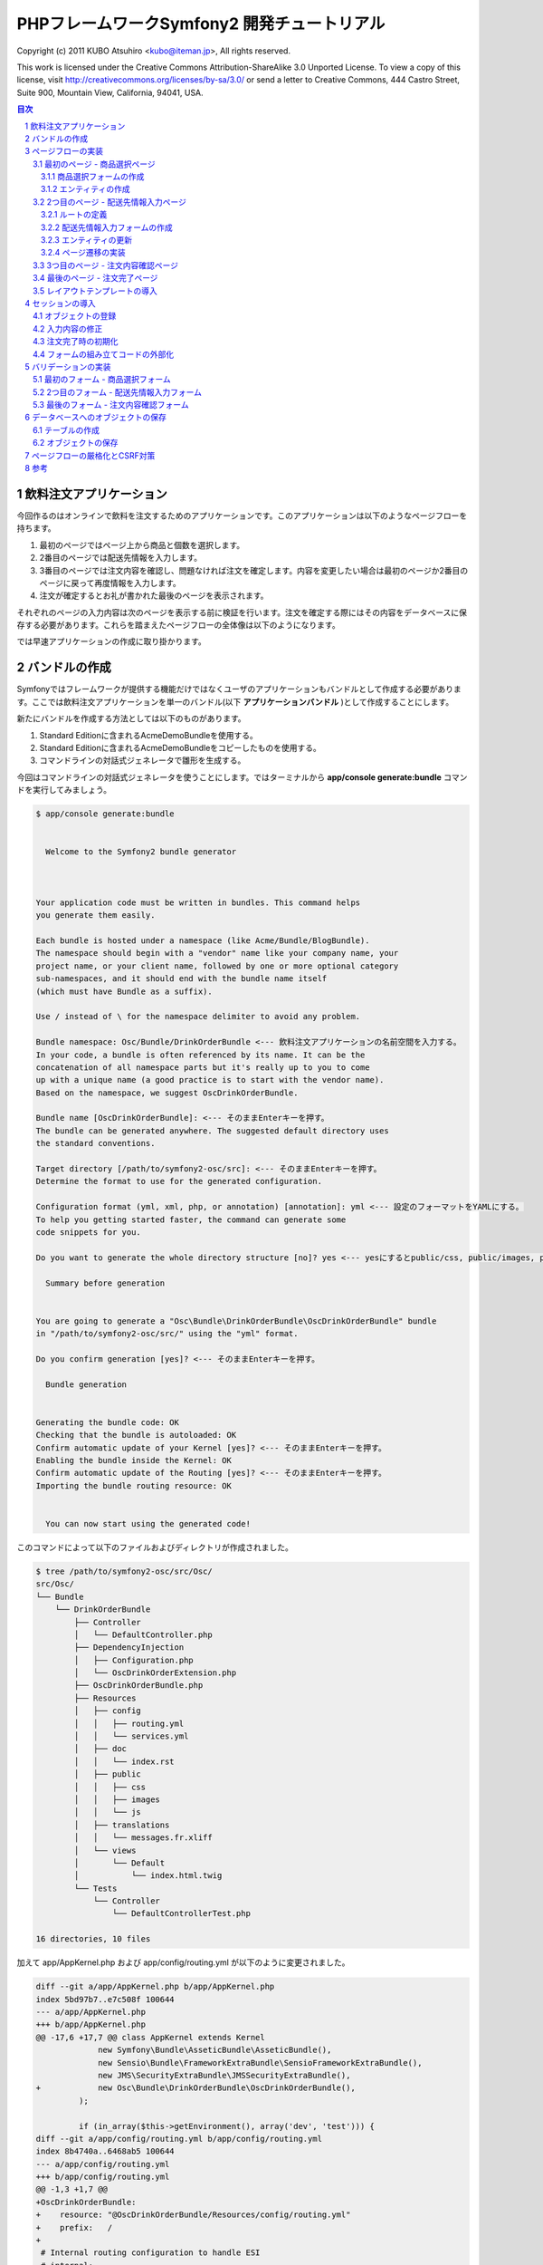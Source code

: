 .. -*- coding: utf-8; -*-

============================================
PHPフレームワークSymfony2 開発チュートリアル
============================================

Copyright (c) 2011 KUBO Atsuhiro <kubo@iteman.jp>, All rights reserved.

This work is licensed under the Creative Commons Attribution-ShareAlike 3.0 Unported License. To view a copy of this license, visit http://creativecommons.org/licenses/by-sa/3.0/ or send a letter to Creative Commons, 444 Castro Street, Suite 900, Mountain View, California, 94041, USA.

.. sectnum::

.. contents:: 目次

飲料注文アプリケーション
========================

今回作るのはオンラインで飲料を注文するためのアプリケーションです。このアプリケーションは以下のようなページフローを持ちます。

1. 最初のページではページ上から商品と個数を選択します。
2. 2番目のページでは配送先情報を入力します。
3. 3番目のページでは注文内容を確認し、問題なければ注文を確定します。内容を変更したい場合は最初のページか2番目のページに戻って再度情報を入力します。
4. 注文が確定するとお礼が書かれた最後のページを表示されます。

それぞれのページの入力内容は次のページを表示する前に検証を行います。注文を確定する際にはその内容をデータベースに保存する必要があります。これらを踏まえたページフローの全体像は以下のようになります。

.. image:: images/page-flow.png

では早速アプリケーションの作成に取り掛かります。

バンドルの作成
==============

Symfonyではフレームワークが提供する機能だけではなくユーザのアプリケーションもバンドルとして作成する必要があります。ここでは飲料注文アプリケーションを単一のバンドル(以下 **アプリケーションバンドル** )として作成することにします。

新たにバンドルを作成する方法としては以下のものがあります。

1. Standard Editionに含まれるAcmeDemoBundleを使用する。
2. Standard Editionに含まれるAcmeDemoBundleをコピーしたものを使用する。
3. コマンドラインの対話式ジェネレータで雛形を生成する。

今回はコマンドラインの対話式ジェネレータを使うことにします。ではターミナルから **app/console generate:bundle** コマンドを実行してみましょう。

.. code-block:: console

    $ app/console generate:bundle
    
                                                
      Welcome to the Symfony2 bundle generator  
                                                
    
    
    Your application code must be written in bundles. This command helps
    you generate them easily.
    
    Each bundle is hosted under a namespace (like Acme/Bundle/BlogBundle).
    The namespace should begin with a "vendor" name like your company name, your
    project name, or your client name, followed by one or more optional category
    sub-namespaces, and it should end with the bundle name itself
    (which must have Bundle as a suffix).
    
    Use / instead of \ for the namespace delimiter to avoid any problem.
    
    Bundle namespace: Osc/Bundle/DrinkOrderBundle <--- 飲料注文アプリケーションの名前空間を入力する。
    In your code, a bundle is often referenced by its name. It can be the
    concatenation of all namespace parts but it's really up to you to come
    up with a unique name (a good practice is to start with the vendor name).
    Based on the namespace, we suggest OscDrinkOrderBundle.
    
    Bundle name [OscDrinkOrderBundle]: <--- そのままEnterキーを押す。
    The bundle can be generated anywhere. The suggested default directory uses
    the standard conventions.
    
    Target directory [/path/to/symfony2-osc/src]: <--- そのままEnterキーを押す。
    Determine the format to use for the generated configuration.
    
    Configuration format (yml, xml, php, or annotation) [annotation]: yml <--- 設定のフォーマットをYAMLにする。
    To help you getting started faster, the command can generate some
    code snippets for you.
    
    Do you want to generate the whole directory structure [no]? yes <--- yesにするとpublic/css, public/images, public/jsディレクトリ他が作成される。
                                 
      Summary before generation  
                                 
    
    You are going to generate a "Osc\Bundle\DrinkOrderBundle\OscDrinkOrderBundle" bundle
    in "/path/to/symfony2-osc/src/" using the "yml" format.
    
    Do you confirm generation [yes]? <--- そのままEnterキーを押す。
                         
      Bundle generation  
                         
    
    Generating the bundle code: OK
    Checking that the bundle is autoloaded: OK
    Confirm automatic update of your Kernel [yes]? <--- そのままEnterキーを押す。
    Enabling the bundle inside the Kernel: OK
    Confirm automatic update of the Routing [yes]? <--- そのままEnterキーを押す。
    Importing the bundle routing resource: OK
    
                                                   
      You can now start using the generated code!  
                                                   
    
このコマンドによって以下のファイルおよびディレクトリが作成されました。

.. code-block:: console

    $ tree /path/to/symfony2-osc/src/Osc/
    src/Osc/
    └── Bundle
        └── DrinkOrderBundle
            ├── Controller
            │   └── DefaultController.php
            ├── DependencyInjection
            │   ├── Configuration.php
            │   └── OscDrinkOrderExtension.php
            ├── OscDrinkOrderBundle.php
            ├── Resources
            │   ├── config
            │   │   ├── routing.yml
            │   │   └── services.yml
            │   ├── doc
            │   │   └── index.rst
            │   ├── public
            │   │   ├── css
            │   │   ├── images
            │   │   └── js
            │   ├── translations
            │   │   └── messages.fr.xliff
            │   └── views
            │       └── Default
            │           └── index.html.twig
            └── Tests
                └── Controller
                    └── DefaultControllerTest.php
    
    16 directories, 10 files

加えて app/AppKernel.php および app/config/routing.yml が以下のように変更されました。

.. code-block:: diff

    diff --git a/app/AppKernel.php b/app/AppKernel.php
    index 5bd97b7..e7c508f 100644
    --- a/app/AppKernel.php
    +++ b/app/AppKernel.php
    @@ -17,6 +17,7 @@ class AppKernel extends Kernel
                 new Symfony\Bundle\AsseticBundle\AsseticBundle(),
                 new Sensio\Bundle\FrameworkExtraBundle\SensioFrameworkExtraBundle(),
                 new JMS\SecurityExtraBundle\JMSSecurityExtraBundle(),
    +            new Osc\Bundle\DrinkOrderBundle\OscDrinkOrderBundle(),
             );
     
             if (in_array($this->getEnvironment(), array('dev', 'test'))) {
    diff --git a/app/config/routing.yml b/app/config/routing.yml
    index 8b4740a..6468ab5 100644
    --- a/app/config/routing.yml
    +++ b/app/config/routing.yml
    @@ -1,3 +1,7 @@
    +OscDrinkOrderBundle:
    +    resource: "@OscDrinkOrderBundle/Resources/config/routing.yml"
    +    prefix:   /
    +
     # Internal routing configuration to handle ESI
     #_internal:
     #   resource: "@FrameworkBundle/Resources/config/routing/internal.xml"

コマンドの実行が終わったら **http://symfony2-osc/app_dev.php/hello/xxx** (xxx部分は任意の文字) にアクセスして動作を確認してみましょう。

.. image:: images/hello.png

問題なくページが表示されればバンドルの作成は完了です。以降は主にバンドル用のディレクトリ **src/Osc/Bundle/DrinkOrderBundle** 以下のファイルやディレクトリに対して変更を加えていくことになります。

.. note:: ドキュメントで使用されるパス

    ドキュメントで使用されるパスは **/path/to/symfony2-osc** ディレクトリを起点としています。本ドキュメントではこのディレクトリを **プロジェクトルート** と呼ぶことにします。また、DrinkOrderBundleのルートディレクトリ **src/Osc/Bundle/DrinkOrderBundle** を DrinkOrderBundle の **バンドルルート** と呼ぶことにします。

ページフローの実装
==================

では早速アプリケーションの実装を始めます。今回は最初にページフローを実装し、Web上で一通りのページ遷移が確認できるようにします。

最初のページ - 商品選択ページ
-----------------------------

まず本アプリケーションの最初のページである **商品選択ページ** を実装します。このページの **URL** は **/order** とします。

**リクエストメソッド** が **GET** の場合は商品選択フォームを出力します。 **POST** の場合は送信されたデータを検証してから次のページに遷移します。

最初にやることは、自動生成されたコントローラ **DefaultController** とビューテンプレート **Default** の名称の変更です。 **Default** では何をするものなのか意図がわからないので **DrinkOrder** に変更します。さらにコントローラのアクション名を **index** から **product** に変更します。

+----------------------------------------+-----------------------------------------+----------------------------------------------+
| **コントローラのファイル名**           | Controller/DefaultController.php        | Controller/DrinkOrderController.php          |
+----------------------------------------+-----------------------------------------+----------------------------------------------+
| **コントローラのクラス名**             | DefaultController                       | DrinkOrderController                         |
+----------------------------------------+-----------------------------------------+----------------------------------------------+
| **コントローラのアクション名**         | indexAction                             | productAction                                |
+----------------------------------------+-----------------------------------------+----------------------------------------------+
| **ビューテンプレートのファイル名**     | Resources/views/Default/index.html.twig | Resources/views/DrinkOrder/product.html.twig |
+----------------------------------------+-----------------------------------------+----------------------------------------------+


加えて、ルート名、URLパターン、ビューテンプレートの内容を以下のように変更します。

+------------------------------+------------------------------+-----------------------------+
| **ルート名**                 | OscDrinkOrderBundle_homepage | OscDrinkOrderBundle_product |
+------------------------------+------------------------------+-----------------------------+
| **URLパターン**              | /hello/{name}                | /order                      |
+------------------------------+------------------------------+-----------------------------+
| **ビューテンプレートの内容** | Hello {{ name }}!            | Hello!                      |
+------------------------------+------------------------------+-----------------------------+


最終的にファイル名以外の変更は以下のようになりました。

.. code-block:: diff

    diff --git a/src/Osc/Bundle/DrinkOrderBundle/Controller/DrinkOrderController.php b/src/Osc/Bundle/DrinkOrderBundle/Controller/DrinkOrderController.php
    index 01b92e8..483657c 100644
    --- a/src/Osc/Bundle/DrinkOrderBundle/Controller/DrinkOrderController.php
    +++ b/src/Osc/Bundle/DrinkOrderBundle/Controller/DrinkOrderController.php
    @@ -5,11 +5,11 @@ namespace Osc\Bundle\DrinkOrderBundle\Controller;
     use Symfony\Bundle\FrameworkBundle\Controller\Controller;
     
     
    -class DefaultController extends Controller
    +class DrinkOrderController extends Controller
     {
         
    -    public function indexAction($name)
    +    public function productAction()
         {
    -        return $this->render('OscDrinkOrderBundle:Default:index.html.twig', array('name' => $name));
    +        return $this->render('OscDrinkOrderBundle:DrinkOrder:product.html.twig');
         }
     }
    diff --git a/src/Osc/Bundle/DrinkOrderBundle/Resources/config/routing.yml b/src/Osc/Bundle/DrinkOrderBundle/Resources/config/routing.yml
    index 7cb0283..9a92e9d 100644
    --- a/src/Osc/Bundle/DrinkOrderBundle/Resources/config/routing.yml
    +++ b/src/Osc/Bundle/DrinkOrderBundle/Resources/config/routing.yml
    @@ -1,3 +1,3 @@
    -OscDrinkOrderBundle_homepage:
    -    pattern:  /hello/{name}
    -    defaults: { _controller: OscDrinkOrderBundle:Default:index }
    +OscDrinkOrderBundle_product:
    +    pattern:  /order
    +    defaults: { _controller: OscDrinkOrderBundle:DrinkOrder:product }
    diff --git a/src/Osc/Bundle/DrinkOrderBundle/Resources/views/DrinkOrder/product.html.twig b/src/Osc/Bundle/DrinkOrderBundle/Resources/views/DrinkOrder/product.html.twig
    index 4ce626e..10ddd6d 100644
    --- a/src/Osc/Bundle/DrinkOrderBundle/Resources/views/DrinkOrder/product.html.twig
    +++ b/src/Osc/Bundle/DrinkOrderBundle/Resources/views/DrinkOrder/product.html.twig
    @@ -1 +1 @@
    -Hello {{ name }}!
    +Hello!
    

変更が終わったら **http://symfony2-osc/app_dev.php/order** にアクセスします。 **Hello!** と表示されれば変更は無事完了です。

.. note:: キャッシュのクリア

    Symfonyのキャッシュが原因でアプリケーションが期待通りに動作しない場合があります。疑わしい場合は **app/console cache:clear** コマンドを使ってキャッシュをクリアするようにしましょう。

商品選択フォームの作成
^^^^^^^^^^^^^^^^^^^^^^

前準備が整ったところで、商品選択ページを作っていきます。商品選択フォームの作成にはSymfonyが提供する `フォーム <http://docs.symfony.gr.jp/symfony2/book/forms.html>`_ 機能を使います。フォームの中心にあるのは **Form** オブジェクトです。今回は **Controller::createFormBuilder()** メソッドを使ってFormオブジェクトを作ることにします。コントローラを以下のように変更してみましょう。

**Controller/DrinkOrderController.php** :

.. code-block:: php

    <?php
    
    namespace Osc\Bundle\DrinkOrderBundle\Controller;
    
    use Symfony\Bundle\FrameworkBundle\Controller\Controller;
    
    use Osc\Bundle\OscDrinkOrderBundle\Entity\DrinkOrder;

    class DrinkOrderController extends Controller
    {
        
        public function productAction()
        {
            $form = $this->createFormBuilder(new DrinkOrder())
                ->add('product_id', 'choice', array( 'choices' => array('1' => 'BlueBull 128個入ケース', '2' => 'GreenBull 128個入ケース')))
                ->add('quantity', 'text')
                ->getForm();
            return $this->render('OscDrinkOrderBundle:DrinkOrder:product.html.twig', array('form' => $form->createView()));
        }
    }
    

Controller::createFormBuilder()メソッドの返り値を使って直接フォームの要素を定義しています。1つ目のフィールドproduct_idは商品選択のためのフィールドです。実際には商品はデータベースから取得される場合がほとんどでしょう。ここではアプリケーションを簡単にするために直接定義します。2つ目のフィールドquantityは個数を入力するためのフィールドです。今回は商品に価格も定義されていないため、注文いただいた個数をどーんと無料で差し上げることにしましょう。

Controller::render()メソッドの引数にはFormオブジェクトから作成したFormViewオブジェクトを渡しています。FormViewオブジェクトはテンプレートのヘルパー関数から参照するために使われます。

次はテンプレートの変更です。

**Resources/views/DrinkOrder/product.html.twig** :

.. code-block:: html+jinja

    <form action="{{ path('OscDrinkOrderBundle_product') }}" method="post" {{ form_enctype(form) }}>
      {{ form_widget(form) }}
      <input type="submit" />
    </form>

コントローラで定義したフォームフィールドを、ヘルパー関数form_widget()を使って描画するようにしています。ヘルパー関数path()はSymfonyのルート名からURLを作成してくれる便利な関数です。これでフォーム定義は完了といきたいところですが、まだやらないといけないことが残っています…

エンティティの作成
^^^^^^^^^^^^^^^^^^

ここでController::createFormBuilder()メソッドに渡された **DrinkOrder** オブジェクトに注目してください。Controller::createFormBuilder()メソッドは連想配列またはオブジェクトを受け取りますが、唐突に現れたこのオブジェクトは一体何者でしょうか？このオブジェクトは飲料注文という問題領域の概念モデルである **ドメインモデル** を表現するオブジェクトのひとつであり **ドメインオブジェクト** と呼ばれるものです。さらにDrinkOrderオブジェクトは **エンティティ** でもあります。エンティティとは *主として同一性によって定義されるオブジェクト(『エリック・エヴァンスのドメイン駆動設計』より)* です。エンティティはHTTPリクエスト、ページフロー、業務フローなどを超えた連続性を維持する必要があるため、たいていの場合データベースなどに永続化されることになります。 **Symfonyは我々開発者がドメインモデルを中心としたアプリケーション開発を行いやすいように注意深く設計されたフレームワークである** と筆者は考えています。

さて、ここで現段階で存在していないDrinkOrderオブジェクトを新たに作る必要があります。これには **app/console doctrine:generate:entity** コマンドを使うことができます。

.. code-block:: console

    $ app/console doctrine:generate:entity
    
                                                 
      Welcome to the Doctrine2 entity generator  
                                                 
    
    
    This command helps you generate Doctrine2 entities.
    
    First, you need to give the entity name you want to generate.
    You must use the shortcut notation like AcmeBlogBundle:Post.
    
    The Entity shortcut name: OscDrinkOrderBundle:DrinkOrder <-- ショートカット記法でエンティティの名称を入力する。
    
    Determine the format to use for the mapping information.
    
    Configuration format (yml, xml, php, or annotation) [annotation]: yml <-- 今回はYAMLを使う。
    
    Instead of starting with a blank entity, you can add some fields now.
    Note that the primary key will be added automatically (named id).
    
    Available types: array, object, boolean, integer, smallint, 
    bigint, string, text, datetime, datetimetz, date, time, decimal, float.
    
    New field name (press <return> to stop adding fields): product_id <-- エンティティのフィールド名を入力する。
    Field type [integer]: <-- エンティティフィールドの型を入力する。
    
    New field name (press <return> to stop adding fields): quantity
    Field type [string]: integer
    
    New field name (press <return> to stop adding fields): 
    
    Do you want to generate an empty repository class [no]? no <-- 空のリポジトリクラスを作成するかどうか？
    
                                 
      Summary before generation  
                                 
    
    You are going to generate a "OscDrinkOrderBundle:DrinkOrder" Doctrine2 entity
    using the "yml" format.
    
    Do you confirm generation [yes]? <--- そのままEnterキーを押す。
    
                         
      Entity generation  
                         
    
    Generating the entity code: OK
    
                                                   
      You can now start using the generated code!  
                                                   
    
ここでは前述のフォームに定義したproduct_idおよびquantityフィールドをエンティティに定義しています。このコマンドによって作成されたファイルは2つ、1つはエンティティであるEntity/DrinkOrder.php, もう1つはエンティティとデータベースレコードをマッピングするための定義ファイルResources/config/doctrine/DrinkOrder.orm.ymlです。それぞれの内容を確認してみましょう。

**Entity/DrinkOrder.php** :

.. code-block:: php

    <?php
    
    namespace Osc\Bundle\DrinkOrderBundle\Entity;
    
    use Doctrine\ORM\Mapping as ORM;
    
    /**
     * Osc\Bundle\DrinkOrderBundle\Entity\DrinkOrder
     */
    class DrinkOrder
    {
        /**
         * @var integer $id
         */
        private $id;
    
        /**
         * @var integer $product_id
         */
        private $product_id;
    
        /**
         * @var integer $quantity
         */
        private $quantity;
    
    
        /**
         * Get id
         *
         * @return integer 
         */
        public function getId()
        {
            return $this->id;
        }
    
        /**
         * Set product_id
         *
         * @param integer $productId
         */
        public function setProductId($productId)
        {
            $this->product_id = $productId;
        }
    
        /**
         * Get product_id
         *
         * @return integer 
         */
        public function getProductId()
        {
            return $this->product_id;
        }
    
        /**
         * Set quantity
         *
         * @param integer $quantity
         */
        public function setQuantity($quantity)
        {
            $this->quantity = $quantity;
        }
    
        /**
         * Get quantity
         *
         * @return integer 
         */
        public function getQuantity()
        {
            return $this->quantity;
        }
    }


コマンドで明示的に定義したproduct_idおよびquantityフィールドがprivateフィールドとして宣言され、それぞれのセッタ・ゲッタメソッドも宣言されています。加えてエンティティの同一性を表現するためのidフィールドとゲッタメソッドが宣言されています。Doctrine\ORM\Mappingのuseステートメントはマッピング定義にアノテーションを使う場合に必要なものなので、今回は削除しておきましょう。

**Resources/config/doctrine/DrinkOrder.orm.yml** :

.. code-block:: yaml

    Osc\Bundle\DrinkOrderBundle\Entity\DrinkOrder:
      type: entity
      table: null
      fields:
        id:
          type: integer
          id: true
          generator:
            strategy: AUTO
        product_id:
          type: integer
        quantity:
          type: integer
      lifecycleCallbacks: {  }

エンティティと同様にコマンドで定義したproduct_idおよびquantityフィールド、そしてidフィールドが宣言されています。table要素がnullの場合、この後のコマンドによるテーブル作成時にエンティティの名称であるDrinkOrderがそのままテーブル名として使われることになります。今回のテーブル名は小文字のdrink_orderにしたいのでtable要素をdrink_orderに書き換えておきます。

ここまでの変更が終わったら **http://symfony2-osc/app_dev.php/order** にアクセスします。無事フォームが表示されたでしょうか？

.. image:: images/order-product.png

.. note:: ドメインオブジェクトの配置場所

    ジェネレータによって生成されるエンティティはデフォルトでバンドル配下のEntityディレクトリに配置されます。しかし、エンティティを始めとするドメインオブジェクトは我々のドメインのものであり、Symfony独自のシステムであるバンドルからは本質的に独立したものです。例えば、Symfony以外のフレームワークを使った別のアプリケーションで同じエンティティを共有するケースを考えてみてください。適切な配置先はどこでしょうか？バンドルと同じソースツリーに配置するのであれば **src/ApplicationNamespace/Domain** ディレクトリを使うことは良い選択です。複数のプロジェクトから共有される場合は、ドメインオブジェクトのみを別のプロジェクトとすることができます。ただし、この選択は実際の要求があるまで遅らせることができます。

2つ目のページ - 配送先情報入力ページ
------------------------------------

次に2つ目のページである **配送先情報入力ページ** を実装します。このページの **URL** は **/order/address** とします。

**リクエストメソッド** が **GET** の場合は配送先情報入力フォームを出力します。 **POST** の場合は送信されたデータを検証してから次のページに遷移します。

ルートの定義
^^^^^^^^^^^^

前述の商品選択ページの場合ジェネレータによって生成されたルートを変更しましたが、このページには対応するルートがありませんので最初にルートを定義しましょう。defaults配列の_controller要素の値は、このルートのアクションがDrinkOrderController::addressAction()メソッドであることを示しています。

**Resources/config/routing.yml** :

.. code-block:: yaml

    ...
    OscDrinkOrderBundle_address:
        pattern:  /order/address
        defaults: { _controller: OscDrinkOrderBundle:DrinkOrder:address }

配送先情報入力フォームの作成
^^^^^^^^^^^^^^^^^^^^^^^^^^^^

次にコントローラで配送先情報入力フォームを定義します。このフォームではname, address, phoneの3つのフィールドを入力できるようにします。nameはお名前、addressは住所、phoneは電話番号となっています。

**Controller/DrinkOrderController.php** :

.. code-block:: php

    ...
    class DrinkOrderController extends Controller
    {
    ...
        public function addressAction()
        {
            $form = $this->createFormBuilder(new DrinkOrder())
                ->add('name', 'text')
                ->add('address', 'text')
                ->add('phone', 'text')
                ->getForm();
            return $this->render('OscDrinkOrderBundle:DrinkOrder:address.html.twig', array('form' => $form->createView()));
        }

続いてaddressAction()メソッドから描画されるテンプレートを作成します。内容としては前述のproduct.html.twigとほぼ同じとなっておりform要素のaction属性の値が異なるだけです。

**Resources/views/DrinkOrder/address.html.twig** :

.. code-block:: html+jinja

    <form action="{{ path('OscDrinkOrderBundle_address') }}" method="post" {{ form_enctype(form) }}>
      {{ form_widget(form) }}
      <input type="submit" />
    </form>

この段階ではまだフォームを表示することはできません。フォームに定義したフィールドname, address, phoneのアクセサメソッドが存在しないためです。

エンティティの更新
^^^^^^^^^^^^^^^^^^

エンティティの作成に使った **app/console doctrine:generate:entity** コマンドは更新には対応していません。エンティティの更新を手作業で行うこともできますが、今回はデータベースと対応するフィールドの追加になるため、フィールドとセッタ・ゲッタメソッドすべての宣言を追加しなければならないので少々面倒です。さらにエンティティのみを更新すると、後でマッピング定義との同期を行うことになり、これも面倒です。幸いSymfonyのDoctrineインテグレーションはマッピング定義からのエンティティの自動更新をサポートしていますので、この方法で対応するのが良さそうです。

最初に以下のようにマッピング定義にname, address, phoneフィールドを追加しましょう。

**Resources/config/doctrine/DrinkOrder.orm.yml** :

.. code-block:: yaml

    ...
        quantity:
          type: integer
        name:
          type: string
          length: 255
        address:
          type: string
          length: 255
        phone:
          type: string
          length: 255
      lifecycleCallbacks: {  }

次に **app/console doctrine:generate:entities** コマンドを実行します。

.. code-block:: console

    $ app/console doctrine:generate:entities OscDrinkOrderBundle:DrinkOrder
    Generating entity "Osc\Bundle\DrinkOrderBundle\Entity\DrinkOrder"
      > generating Osc\Bundle\DrinkOrderBundle\Entity\DrinkOrder

以下はコマンド実行後のエンティティです。クラスの末尾にフィールドとセッタ・ゲッタメソッドが追加されたことがわかります。

**Entity/DrinkOrder.php** :

.. code-block:: php

    ...
        /**
         * Get quantity
         *
         * @return integer
         */
        public function getQuantity()
        {
            return $this->quantity;
        }
        /**
         * @var string $name
         */
        private $name;
    
        /**
         * @var string $address
         */
        private $address;
    
        /**
         * @var string $phone
         */
        private $phone;
    
    
        /**
         * Set name
         *
         * @param string $name
         */
        public function setName($name)
        {
            $this->name = $name;
        }
    
        /**
         * Get name
         *
         * @return string 
         */
        public function getName()
        {
            return $this->name;
        }
    
        /**
         * Set address
         *
         * @param string $address
         */
        public function setAddress($address)
        {
            $this->address = $address;
        }
    
        /**
         * Get address
         *
         * @return string 
         */
        public function getAddress()
        {
            return $this->address;
        }
    
        /**
         * Set phone
         *
         * @param string $phone
         */
        public function setPhone($phone)
        {
            $this->phone = $phone;
        }
    
        /**
         * Get phone
         *
         * @return string 
         */
        public function getPhone()
        {
            return $this->phone;
        }
    }

ただし、このようにバラバラとフィールドとメソッドが追加されるままにしておくとソースコードの可読性を下げてしまうため、手作業で適切な箇所に再配置しておくことをお勧めします。

では **http://symfony2-osc/app_dev.php/order/address** にアクセスし、配送先情報入力フォームが表示されることを確認しましょう。

.. image:: images/order-address.png

ページ遷移の実装
^^^^^^^^^^^^^^^^

これまでの実装で商品選択ページと配送先情報入力ページがそれぞれ表示されるようになりましたが、まだ2つのページは接続されていません。前述のページフローによれば、商品選択ページの送信ボタンをクリックすると配送先情報入力ページに遷移する必要があります。

最初にこの遷移を実現するためのルートを定義しましょう。

**Resources/config/routing.yml** :

.. code-block:: yaml

    OscDrinkOrderBundle_product:
        pattern:  /order
        defaults: { _controller: OscDrinkOrderBundle:DrinkOrder:product }
        requirements: { _method: GET }
    
    OscDrinkOrderBundle_product_post:
        pattern:  /order
        defaults: { _controller: OscDrinkOrderBundle:DrinkOrder:productPost }
        requirements: { _method: POST }
    ...

SymfonyではURLパターンに加えていくつものマッチパターンを指定することができます。ここでは同一のURLに対してリクエストメソッドによって異なるルートを定義しています。この方法には、1つのアクションの場合に必要になるif文をなくすことができるメリットがあります。新たなルートを機能させるために、元からあったルートに対してもリクエストメソッドの指定を行っていることに注意してください。

次にアクションを実装します。

**Controller/DrinkOrderController.php** :

.. code-block:: php

    ...
    public function productPostAction()
    {
        return $this->redirect($this->generateUrl('OscDrinkOrderBundle_address'));
    }

    public function addressAction()
    {
    ...

では **http://symfony2-osc/app_dev.php/order** にアクセスし、適当にフォームを埋めて送信ボタンをクリックしてみましょう。問題がなければ次のページに遷移するはずです。

続けて配送先情報入力ページから注文内容確認ページへの遷移も実装しましょう。遷移先のルートはまだありませんがルート名をOscDrinkOrderBundle_confirmationとしておきます。

**Resources/config/routing.yml** :

.. code-block:: yaml

    ...
    OscDrinkOrderBundle_address:
        pattern:  /order/address
        defaults: { _controller: OscDrinkOrderBundle:DrinkOrder:address }
        requirements: { _method: GET }
    
    OscDrinkOrderBundle_address_post:
        pattern:  /order/address
        defaults: { _controller: OscDrinkOrderBundle:DrinkOrder:addressPost }
        requirements: { _method: POST }

**Controller/DrinkOrderController.php** :

.. code-block:: php

    ...
    public function addressAction()
    {
    ...
    }

    public function addressPostAction()
    {
        return $this->redirect($this->generateUrl('OscDrinkOrderBundle_confirmation'));
    }


では先ほどと同様に **http://symfony2-osc/app_dev.php/order/address** にアクセスし、適当にフォームを埋めて送信ボタンをクリックしてみましょう。上手くいきましたか？

.. image:: images/order-route-not-found.png

まだOscDrinkOrderBundle_confirmationへのルートを定義していないためエラーが発生しますが今のところこれは問題ではありません。遷移の実装は上手くいっています。

3つ目のページ - 注文内容確認ページ
----------------------------------

当面の目標はページフローの実装のみなので、残りの2つのページと遷移はこれまでの応用で一気に実装してしまいましょう。変更点は以下のようになります。

**Resources/config/routing.yml** :

.. code-block:: yaml

    ...
    OscDrinkOrderBundle_confirmation:
        pattern:  /order/confirmation
        defaults: { _controller: OscDrinkOrderBundle:DrinkOrder:confirmation }
        requirements: { _method: GET }
    
    OscDrinkOrderBundle_confirmation_post:
        pattern:  /order/confirmation
        defaults: { _controller: OscDrinkOrderBundle:DrinkOrder:confirmationPost }
        requirements: { _method: POST }

**Controller/DrinkOrderController.php** :

.. code-block:: php

    ...
    public function confirmationAction()
    {
        $form = $this->createFormBuilder(new DrinkOrder())->getForm();
        return $this->render('OscDrinkOrderBundle:DrinkOrder:confirmation.html.twig', array('form' => $form->createView()));
    }

    public function confirmationPostAction()
    {
        return $this->redirect($this->generateUrl('OscDrinkOrderBundle_success'));
    }

**Resources/views/DrinkOrder/confirmation.html.twig** :

.. code-block:: html+jinja

    <form action="{{ path('OscDrinkOrderBundle_confirmation') }}" method="post" {{ form_enctype(form) }}>
      {{ form_widget(form) }}
      <input type="submit" />
    </form>

変更が完了したら **http://symfony2-osc/app_dev.php/order/address** にアクセスし、配送先情報入力ページから注文内容確認ページ、注文内容確認ページから注文完了ページに遷移できるか確認しましょう。

.. image:: images/order-confirmation.png

最後のページ - 注文完了ページ
-----------------------------

いよいよ最後のページです。変更点は以下のようになります。

**Resources/config/routing.yml** :

.. code-block:: yaml

    ...
    OscDrinkOrderBundle_success:
        pattern:  /order/success
        defaults: { _controller: OscDrinkOrderBundle:DrinkOrder:success }
        requirements: { _method: GET }

**Controller/DrinkOrderController.php** :

.. code-block:: php

    ...
    public function successAction()
    {
        return $this->render('OscDrinkOrderBundle:DrinkOrder:success.html.twig');
    }

**Resources/views/DrinkOrder/success.html.twig** :

.. code-block:: html+jinja

    ご注文ありがとうございました。

変更が完了したら **http://symfony2-osc/app_dev.php/order/confirmation** にアクセスし、注文内容確認ページから注文完了ページに遷移できるか確認しましょう。問題なければ、最初のページから最後のページまでの遷移を確認します。

.. image:: images/order-success.png

以上でページフローの実装はひとまず完了です。

レイアウトテンプレートの導入
----------------------------

これまで作ってきたページはまだ内容がありませんが、それにしても何か足りない気がしないでしょうか？ **Welcome** ページはどんな感じだったのか **http://symfony2-osc/app_dev.php/** にアクセスして確認してみましょう。

.. image:: images/welcome.png

そうです、Welcomeページの下部にある **Webデバッグツールバー** がこれまで作ってきたページでは表示されないのです。Webデバッグツールバーが差し込まれるようにするには、レスポンスが **</body>** タグを含むHTMLページでなければなりません。

それぞれのページがHTML全体を表現するように変更を加えても構いませんが、ここはHTML全体の構造を表現する **レイアウトテンプレート** を作って、それぞれのページのテンプレートがそれを継承するようにしましょう。

最初にレイアウトテンプレートを作りましょう。

**Resources/views/layout.html.twig** :

.. code-block:: html+jinja

    <!DOCTYPE html>
    <html>
      <head>
        <meta http-equiv="Content-Type" content="text/html; charset=UTF-8" />
        <title>{% block title %}飲料注文アプリケーション{% endblock %}</title>
        <link rel="shortcut icon" href="{{ asset('favicon.ico') }}" />
      </head>
      <body>
        <div>
          {% block content %}
          {% endblock %}
        </div>
      </body>
    </html>

今回はStandard Editionに含まれるAcmeDemoBundleを参考に上記のようなテンプレートを作ってみました。contentブロックでページの内容、titleブロックでページのタイトルを表現しています。

次にレイアウトテンプレートを使うように、商品選択ページのテンプレートを変更しましょう。

.. code-block:: html+jinja

    {% extends "OscDrinkOrderBundle::layout.html.twig" %}
    
    {% block title %}商品選択 | {{ parent() }}{% endblock %}
    
    {% block content %}
      <form action="{{ path('OscDrinkOrderBundle_product') }}" method="post" {{ form_enctype(form) }}>
        {{ form_widget(form) }}
        <input type="submit" />
      </form>
    {% endblock %}

では商品選択ページを表示してみましょう。

.. image:: images/order-product-with-toolbar.png

ご覧の通り無事ツールバーが表示されました。残りのテンプレートも同様に変更しておきましょう。

セッションの導入
================

ここまでで一方向ながらページフローの実装が完了しました。しかし注文内容確認ページにはせっかく入力した情報が表示されていませんし、そもそもリクエストをまたがるデータの保持については何も実装していない状態です。では早速セッションを導入してみましょう。

オブジェクトの登録
------------------

まずは最初のリクエストを担当するproductAction()メソッドを以下のように変更します。

**Controller/DrinkOrderController.php** :

.. code-block:: php

    ...
    public function productAction()
    {
        $this->container->get('session')->set('drinkOrder', new DrinkOrder());
        $form = $this->createFormBuilder($this->container->get('session')->get('drinkOrder'))
            ->add('product_id', 'choice', array( 'choices' => array('1' => 'BlueBull 128個入ケース', '2' => 'GreenBull 128個入ケース')))
            ->add('quantity', 'text')
            ->getForm();
        return $this->render('OscDrinkOrderBundle:DrinkOrder:product.html.twig', array('form' => $form->createView()));
    }
   ...

Symfonyはユーザセッションの状態を管理するために **session** サービスを使います。最初のリクエストでは新しいDrinkOrderオブジェクトをセッションに登録します。createFromBuilder()メソッドの引数にはセッションから取得したDrinkOrderオブジェクトを渡すようにします。

続いて送信ボタンをクリックされたときのアクションであるproductPostAction()メソッドを以下のように変更します。

**Controller/DrinkOrderController.php** :

.. code-block:: php

    ...
    public function productPostAction()
    {
        $form = $this->createFormBuilder($this->container->get('session')->get('drinkOrder'))
            ->add('product_id', 'choice', array( 'choices' => array('1' => 'BlueBull 128個入ケース', '2' => 'GreenBull 128個入ケース')))
            ->add('quantity', 'text')
            ->getForm();
        $form->bindRequest($this->getRequest());
        return $this->redirect($this->generateUrl('OscDrinkOrderBundle_address'));
    }
    ...

フォームから送信されたデータをDrinkOrderオブジェクトに結びつけるためには、フォーム表示の場合と同じ仕様を持つFormオブジェクトが必要になります。実際の結びつけには **Form::bindRequest()** メソッドを使います。残りのアクションについても同様の変更を行なっておきます。

次に注文内容確認ページに確認用の情報を表示させましょう。これにはセッションから取得したDrinkOrderオブジェクトを使うことができます。

**Controller/DrinkOrderController.php** :

.. code-block:: php

    ...
    public function confirmationAction()
    {
        $form = $this->createFormBuilder($this->container->get('session')->get('drinkOrder'))->getForm();
        return $this->render('OscDrinkOrderBundle:DrinkOrder:confirmation.html.twig', array(
            'form' => $form->createView(),
            'drinkOrder' => $this->container->get('session')->get('drinkOrder')
        ));
    }
    ...

**Resources/views/DrinkOrder/confirmation.html.twig** :

.. code-block:: html+jinja

    ...
    <ul>
      <li>商品: {{ drinkOrder.productId }}</li>
      <li>個数: {{ drinkOrder.quantity }}</li>
      <li>名前: {{ drinkOrder.name }}</li>
      <li>住所: {{ drinkOrder.address }}</li>
      <li>電話番号: {{ drinkOrder.phone }}</li>
    </ul>
    <form action="{{ path('OscDrinkOrderBundle_product') }}" method="post" {{ form_enctype(form) }}>
    ...

では最初のページにアクセスし、注文内容確認ページまで進めてみましょう。

.. image:: images/order-confirmation-with-data.png

入力内容の修正
--------------

冒頭で示したページフローでは、入力内容の修正のために注文内容確認ページから商品選択ページ・配送先情報入力ページへ戻れるようになっていました。これをサポートするために配送先情報入力ページを変更しましょう。

**Resources/views/DrinkOrder/confirmation.html.twig** :

.. code-block:: html+jinja

    ...
      <form action="{{ path('OscDrinkOrderBundle_confirmation') }}" method="post" {{ form_enctype(form) }}>
        {{ form_widget(form) }}
        <input type="submit" />
      </form>
      <div>
        <a href="{{ path('OscDrinkOrderBundle_product') }}">商品の再選択</a>
      </div>
      <div>
        <a href="{{ path('OscDrinkOrderBundle_address') }}">配送先情報の修正</a>
      </div>
    {% endblock %}

そういえばproductAction()メソッドでは新しいDrinkOrderオブジェクトを無条件でセッションに登録していましたので、セッションに存在しない場合のみ登録するように変更しておきます。

**Controller/DrinkOrderController.php** :

.. code-block:: php

    ...
    public function productAction()
    {
        if (!$this->container->get('session')->has('drinkOrder')) {
            $this->container->get('session')->set('drinkOrder', new DrinkOrder());
        }
        $form = $this->createFormBuilder($this->container->get('session')->get('drinkOrder'))
    ...

ではアクセスして動作を確認してみましょう。

注文完了時の初期化
------------------

今のままでは注文完了後に他のページにアクセスした場合にも前回の入力値が表示されてしまいますので、注文完了時はセッションからデータを削除しておく方がいいでしょう。

**Controller/DrinkOrderController.php** :

.. code-block:: php

    ...
    public function confirmationPostAction()
    {
        $form = $this->createFormBuilder($this->container->get('session')->get('drinkOrder'))->getForm();
        $form->bindRequest($this->getRequest());
        $this->container->get('session')->remove('drinkOrder');
        return $this->redirect($this->generateUrl('OscDrinkOrderBundle_success'));
    }
    ...

以上でセッションの導入は完了です。

フォームの組み立てコードの外部化
--------------------------------

セッションを導入したことでフォームの組み立てコードの重複が目立つようになりました。幸いSymfonyはフォームの組み立て処理を外部化するための仕組みを提供しています。フォームフィールドの組み合わせに対してそれぞれクラスを用意します。

**Form/Type/ProductDrinkOrderType.php** :

.. code-block:: php

    <?php
    namespace Osc\Bundle\DrinkOrderBundle\Form\Type;
    
    use Symfony\Component\Form\AbstractType;
    use Symfony\Component\Form\FormBuilder;
    
    class ProductDrinkOrderType extends AbstractType
    {
        public function buildForm(FormBuilder $builder, array $options)
        {
            $builder->add('product_id', 'choice', array( 'choices' => array('1' => 'BlueBull 128個入ケース', '2' => 'GreenBull 128個入ケース')));
            $builder->add('quantity', 'text');
        }
    
        public function getName()
        {
            return 'product_drink_order';
        }
    }
    
**Form/Type/AddressDrinkOrderType.php** :

.. code-block:: php

    <?php
    namespace Osc\Bundle\DrinkOrderBundle\Form\Type;
    
    use Symfony\Component\Form\AbstractType;
    use Symfony\Component\Form\FormBuilder;
    
    class AddressDrinkOrderType extends AbstractType
    {
        public function buildForm(FormBuilder $builder, array $options)
        {
            $builder->add('name', 'text');
            $builder->add('address', 'text');
            $builder->add('phone', 'text');
        }
    
        public function getName()
        {
            return 'address_drink_order';
        }
    }

これらのフォームタイプを使ってコントローラを書き換えます。

**Controller/DrinkOrderController.php** :

.. code-block:: php

    ...
    use Osc\Bundle\DrinkOrderBundle\Form\Type\AddressDrinkOrderType;
    use Osc\Bundle\DrinkOrderBundle\Form\Type\ProductDrinkOrderType;
    
    class DrinkOrderController extends Controller
    {
        public function productAction()
        {
            if (!$this->container->get('session')->has('drinkOrder')) {
                $this->container->get('session')->set('drinkOrder', new DrinkOrder());
            }
            $form = $this->createForm(new ProductDrinkOrderType(), $this->container->get('session')->get('drinkOrder'));
    ...
    
        public function addressAction()
        {
            $form = $this->createForm(new AddressDrinkOrderType(), $this->container->get('session')->get('drinkOrder'));
    ...

これでコードが随分すっきりしました。

バリデーションの実装
====================

次はフォーム入力値に対するバリデーションを実装します。バリデーションの対象となるのは、ページフローに現れるすべてのフォーム、すなわち商品選択フォーム、配送先情報入力フォーム、注文内容確認フォームの3つです。

最初のフォーム - 商品選択フォーム
---------------------------------

まずは最初のフォームである商品選択フォームから実装していきましょう。

**Resources/config/validation.yml** :

.. code-block:: yaml

Osc\Bundle\DrinkOrderBundle\Entity\DrinkOrder:
  properties:
    product_id:
      - NotBlank: ~
      - Min: 1
      - Max: 2
    quantity:
      - NotBlank: ~
      - Min: 1
      - Max: 8

**Form::isValid()** メソッドによるフォームのバリデーションの実体は、Formオブジェクトに設定されているドメインオブジェクトに対するバリデーションの呼び出しです。よって今回はDrinkOrderエンティティに対して **制約** と呼ばれるバリデーションのルールを定義する必要があります。

制約の定義が完了したら適切な場所でForm::isValid()メソッドを呼び出すようにコントローラを変更します。

**Controller/DrinkOrderController.php** :

.. code-block:: php

    ...
    public function productPostAction()
    {
        $form = $this->createForm(new ProductDrinkOrderType(), $this->container->get('session')->get('drinkOrder'));
        $form->bindRequest($this->getRequest());
        if ($form->isValid()) {
            return $this->redirect($this->generateUrl('OscDrinkOrderBundle_address'));
        } else {
            return $this->render('OscDrinkOrderBundle:DrinkOrder:product.html.twig', array('form' => $form->createView()));
        }
    }
    ...

バリデーションが成功した場合は今までどおりに配送先情報入力ページにリダイレクトします。失敗した場合は再度フォームを表示します。

変更が完了したら動作確認を行います。わざとバリデーションを失敗させてみましょう。元のフォームにエラーメッセージが表示されればコードは正しく動作しています。

.. image:: images/validation-failed.png

2つ目のフォーム - 配送先情報入力フォーム
----------------------------------------

続いて2つ目のフォーム、配送先情報入力フォームの実装です。まずは先ほどと同じように制約を定義し、コントローラを変更します。

**Resources/config/validation.yml** :

.. code-block:: yaml

    ...
    name: &text
      - NotBlank: ~
      - MaxLength: 255
    address: *text
    phone: *text

**Controller/DrinkOrderController.php** :

.. code-block:: php

    ...
    public function addressPostAction()
    {
        $form = $this->createForm(new AddressDrinkOrderType(), $this->container->get('session')->get('drinkOrder'));
        $form->bindRequest($this->getRequest());
        if ($form->isValid()) {
            return $this->redirect($this->generateUrl('OscDrinkOrderBundle_confirmation'));
        } else {
            return $this->render('OscDrinkOrderBundle:DrinkOrder:address.html.twig', array('form' => $form->createView()));
        }
    }
    ...

では最初のページから動作確認してみてください。

.. image:: images/validation-unexpected.png

商品選択フォームで正しい値を入力したにも関わらず、新たに追加した制約の数のエラーが発生してしまいました。これは新たな制約が機能しているからであり正しい動作です。我々はそれぞれのフォームタイプに対応するフィールドのみをバリデーションしたいのですが、そのためにはどうすればいいのでしょうか？

この問題に対する1つの解決策は `バリデーショングループ <http://symfony.com/doc/2.0/book/validation.html#validation-groups>`_ の使用です。まずバリデーション定義を以下のように変更しましょう。

**Resources/config/validation.yml** :

.. code-block:: yaml

    Osc\Bundle\DrinkOrderBundle\Entity\DrinkOrder:
      properties:
        product_id:
          - NotBlank: { groups: [product] }
          - Min: { limit: 1, groups: [product] }
          - Max: { limit: 2, groups: [product] }
        quantity:
          - NotBlank: { groups: [product] }
          - Min: { limit: 1, groups: [product] }
          - Max: { limit: 8, groups: [product] }
        name: &text
          - NotBlank: { groups: [address] }
          - MaxLength: { limit: 255, groups: [address] }
        address: *text
        phone: *text

ご覧のように制約毎にgroups要素を定義しており、その値によって制約をグループ化することができます。次にフォームバリデーションでバリデーショングループを使うためにコントローラを以下のように変更します。

**Controller/DrinkOrderController.php** :

.. code-block:: php

    ...
    public function productPostAction()
    {
        $form = $this->createForm(
            new ProductDrinkOrderType(),
            $this->container->get('session')->get('drinkOrder'),
            array('validation_groups' => array('product'))
        );
        $form->bindRequest($this->getRequest());
    ...
    public function addressPostAction()
    {
        $form = $this->createForm(
            new AddressDrinkOrderType(),
            $this->container->get('session')->get('drinkOrder'),
            array('validation_groups' => array('address'))
        );
        $form->bindRequest($this->getRequest());
    ...

では動作確認を行いましょう。

.. image:: images/validation-groups.png

今度は上手くいきました。

.. note:: 文脈依存のバリデーション (Contextual Validation)

    同一のドメインオブジェクトに対して文脈毎に異なるバリデーションを行いたい場合があります。今回の例のような同一ページフロー中のフォーム毎のバリデーションも文脈依存のバリデーションといえますが、異なるアプリケーションで必要になる場合もあるでしょう。例えば、アカウント登録時にはユーザオブジェクトに対してメールアドレスとログインパスワードのバリデーションを行い、アカウント情報変更時にはユーザオブジェクトに対して電話番号や住所のバリデーションを行う、といった具合です。筆者はバリデーションの再利用は制約単位よりもフィールド単位の方が有用だと考えていますので現在のバリデーショングループが使いやすいとは思っておらず、現在優れた実装パターンを模索中です。文脈毎にドメインオブジェクトを継承し、それに対するバリデーションを定義するという方法は良さそうに思えますが、Symfonyの実装に阻まれており(クラスの継承によってバリデーション定義も継承されるのです！)実現には至っておりません。何か良いアイデアがあれば是非筆者までご連絡ください。

最後のフォーム - 注文内容確認フォーム
-------------------------------------

最後に3つ目のフォーム、注文内容確認フォームの実装です。このフォームにはバリデーションすべきフィールドがありませんので、実装はコントローラの変更のみとなります。

**Controller/DrinkOrderController.php** :

.. code-block:: php

    ...
    public function confirmationPostAction()
    {
        $form = $this->createFormBuilder($this->container->get('session')->get('drinkOrder'))->getForm();
        $form->bindRequest($this->getRequest());
        if ($form->isValid()) {
            $this->container->get('session')->remove('drinkOrder');
            return $this->redirect($this->generateUrl('OscDrinkOrderBundle_success'));
        } else {
            return $this->render('OscDrinkOrderBundle:DrinkOrder:confirmation.html.twig', array(
                'form' => $form->createView(),
                'drinkOrder' => $this->container->get('session')->get('drinkOrder')
            ));
        }
    }
    ...

以上でバリデーションの実装は完了です。

データベースへのオブジェクトの保存
==================================

そのそろこの辺で注文内容をデータベースに保存することにしましょう。

テーブルの作成
--------------

現段階ではDrinkOrderオブジェクトの保存先となるテーブルすら存在しておりませんので **app/console doctrine:schema:create** コマンドを使ってテーブルを作成します。

.. code-block:: console

    $ app/console doctrine:schema:create
    ATTENTION: This operation should not be executed in a production environment.
    
    Creating database schema...
    Database schema created successfully!

成功したようです。念のためデータベースを確認しておきます。

.. code-block:: console

    mysql> show tables;
    +------------------------+
    | Tables_in_symfony2_osc |
    +------------------------+
    | drink_order            |
    +------------------------+
    1 row in set (0.00 sec)

オブジェクトの保存
------------------

次にコントローラを以下のように変更します。

**Controller/DrinkOrderController.php** :

.. code-block:: php

    ...
    public function confirmationPostAction()
    {
        $form = $this->createFormBuilder($this->container->get('session')->get('drinkOrder'))->getForm();
        $form->bindRequest($this->getRequest());
        if ($form->isValid()) {
            $em = $this->getDoctrine()->getEntityManager();
            $em->persist($this->container->get('session')->get('drinkOrder'));
            $em->flush();
            $this->container->get('session')->remove('drinkOrder');
            return $this->redirect($this->generateUrl('OscDrinkOrderBundle_success'));
        } else {
    ...

コントローラのインスタンスを経由して取得したEntityManagerオブジェクトの **persist()** メソッドにセッションに保存されているDrinkOrderオブジェクトを渡しています。 **flush()** メソッドの呼び出しによって実際の保存が行われることになります。

では動作確認を行い、注文が完了したらデータベースを確認しましょう。

.. code-block:: console

    mysql> select * from drink_order;
    +----+------------+----------+--------+---------+------------+
    | id | product_id | quantity | name   | address | phone      |
    +----+------------+----------+--------+---------+------------+
    |  1 |          2 |        8 | iteman | Osaka   | 0663985061 |
    +----+------------+----------+--------+---------+------------+
    1 row in set (0.00 sec)

どうやら成功したようです。

ページフローの厳格化とCSRF対策
==============================

前のセクションでアプリケーションの動作としてはほぼ完成の段階に来ました。ここで冒頭に示したページフローを再度見てみましょう。

.. image:: images/page-flow.png

参考
====

* `フォーム | Symfony2日本語ドキュメント <http://docs.symfony.gr.jp/symfony2/book/forms.html>`_
* `ルーティング | Symfony2日本語ドキュメント <http://docs.symfony.gr.jp/symfony2/book/routing.html#controller-string-syntax>`_
* `Symfony - Validation <http://symfony.com/doc/2.0/book/validation.html>`_
* `ビジネスオブジェクト - Wikipedia <http://ja.wikipedia.org/wiki/%E3%83%93%E3%82%B8%E3%83%8D%E3%82%B9%E3%82%AA%E3%83%96%E3%82%B8%E3%82%A7%E3%82%AF%E3%83%88>`_
* `ドメインモデル - Wikipedia <http://ja.wikipedia.org/wiki/%E3%83%89%E3%83%A1%E3%82%A4%E3%83%B3%E3%83%A2%E3%83%87%E3%83%AB>`_
* `『エリック・エヴァンスのドメイン駆動設計 (IT Architects’Archive ソフトウェア開発の実践 )』、翔泳社、2011年、ISBN 978­4798121963 <http://www.amazon.co.jp/%E3%82%A8%E3%83%AA%E3%83%83%E3%82%AF%E3%83%BB%E3%82%A8%E3%83%B4%E3%82%A1%E3%83%B3%E3%82%B9%E3%81%AE%E3%83%89%E3%83%A1%E3%82%A4%E3%83%B3%E9%A7%86%E5%8B%95%E8%A8%AD%E8%A8%88-Architects%E2%80%99Archive-%E3%82%BD%E3%83%95%E3%83%88%E3%82%A6%E3%82%A7%E3%82%A2%E9%96%8B%E7%99%BA%E3%81%AE%E5%AE%9F%E8%B7%B5-%E3%82%A8%E3%83%AA%E3%83%83%E3%82%AF%E3%83%BB%E3%82%A8%E3%83%B4%E3%82%A1%E3%83%B3%E3%82%B9/dp/4798121967>`_
* `ContextualValidation <http://martinfowler.com/bliki/ContextualValidation.html>`_
